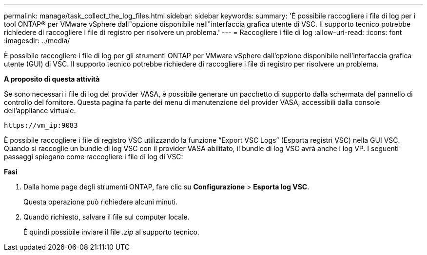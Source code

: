 ---
permalink: manage/task_collect_the_log_files.html 
sidebar: sidebar 
keywords:  
summary: 'È possibile raccogliere i file di log per i tool ONTAP® per VMware vSphere dall"opzione disponibile nell"interfaccia grafica utente di VSC. Il supporto tecnico potrebbe richiedere di raccogliere i file di registro per risolvere un problema.' 
---
= Raccogliere i file di log
:allow-uri-read: 
:icons: font
:imagesdir: ../media/


[role="lead"]
È possibile raccogliere i file di log per gli strumenti ONTAP per VMware vSphere dall'opzione disponibile nell'interfaccia grafica utente (GUI) di VSC. Il supporto tecnico potrebbe richiedere di raccogliere i file di registro per risolvere un problema.

*A proposito di questa attività*

Se sono necessari i file di log del provider VASA, è possibile generare un pacchetto di supporto dalla schermata del pannello di controllo del fornitore. Questa pagina fa parte dei menu di manutenzione del provider VASA, accessibili dalla console dell'appliance virtuale.

`\https://vm_ip:9083`

È possibile raccogliere i file di registro VSC utilizzando la funzione "`Export VSC Logs`" (Esporta registri VSC) nella GUI VSC. Quando si raccoglie un bundle di log VSC con il provider VASA abilitato, il bundle di log VSC avrà anche i log VP. I seguenti passaggi spiegano come raccogliere i file di log di VSC:

*Fasi*

. Dalla home page degli strumenti ONTAP, fare clic su *Configurazione* > *Esporta log VSC*.
+
Questa operazione può richiedere alcuni minuti.

. Quando richiesto, salvare il file sul computer locale.
+
È quindi possibile inviare il file _.zip_ al supporto tecnico.


